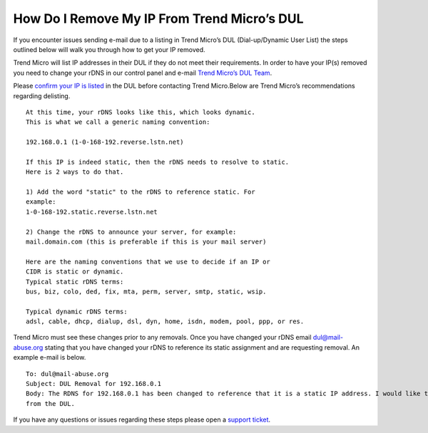 How Do I Remove My IP From Trend Micro’s DUL
============================================

If you encounter issues sending e-mail due to a listing in Trend Micro’s DUL (Dial-up/Dynamic User List) the steps outlined below will walk you through how to get your IP removed.

Trend Micro will list IP addresses in their DUL if they do not meet their requirements. In order to have your IP(s) removed you need to change your rDNS in our control panel and e-mail `Trend Micro’s DUL Team <dul@mail-abuse.org>`_.

Please `confirm your IP is listed <https://www.ers.trendmicro.com/reputations/index>`_
in the DUL before contacting Trend Micro.Below are Trend Micro’s recommendations regarding delisting.

::

 At this time, your rDNS looks like this, which looks dynamic.
 This is what we call a generic naming convention: 
 
 192.168.0.1 (1-0-168-192.reverse.lstn.net)
 
 If this IP is indeed static, then the rDNS needs to resolve to static. 
 Here is 2 ways to do that.
 
 1) Add the word "static" to the rDNS to reference static. For
 example:
 1-0-168-192.static.reverse.lstn.net
 
 2) Change the rDNS to announce your server, for example:
 mail.domain.com (this is preferable if this is your mail server)
 
 Here are the naming conventions that we use to decide if an IP or 
 CIDR is static or dynamic.
 Typical static rDNS terms:
 bus, biz, colo, ded, fix, mta, perm, server, smtp, static, wsip.

 Typical dynamic rDNS terms:
 adsl, cable, dhcp, dialup, dsl, dyn, home, isdn, modem, pool, ppp, or res.

Trend Micro must see these changes prior to any removals. Once you have changed your rDNS email dul@mail-abuse.org stating that you have changed your rDNS to reference its static assignment and are requesting removal. An example e-mail is below.
::

 To: dul@mail-abuse.org
 Subject: DUL Removal for 192.168.0.1
 Body: The RDNS for 192.168.0.1 has been changed to reference that it is a static IP address. I would like to request removal of this IP 
 from the DUL.

If you have any questions or issues regarding these steps please open a `support ticket
<https://one.limestonenetworks.com/support/newticket.html>`_.
